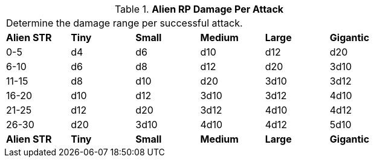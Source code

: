 // Table 11.1.10 Alien RP Damage Per Attack
.*Alien RP Damage Per Attack*
[width="75%",cols="6*^",frame="all", stripes="even"]
|===
6+<|Determine the damage range per successful attack. 
s|Alien STR
s|Tiny
s|Small
s|Medium
s|Large
s|Gigantic

|0-5
|d4
|d6
|d10
|d12
|d20

|6-10
|d6
|d8
|d12
|d20
|3d10

|11-15
|d8
|d10
|d20
|3d10
|3d12

|16-20
|d10
|d12
|3d10
|3d12
|4d10

|21-25
|d12
|d20
|3d12
|4d10
|4d12

|26-30
|d20
|3d10
|4d10
|4d12
|5d10

s|Alien STR
s|Tiny
s|Small
s|Medium
s|Large
s|Gigantic


|===
